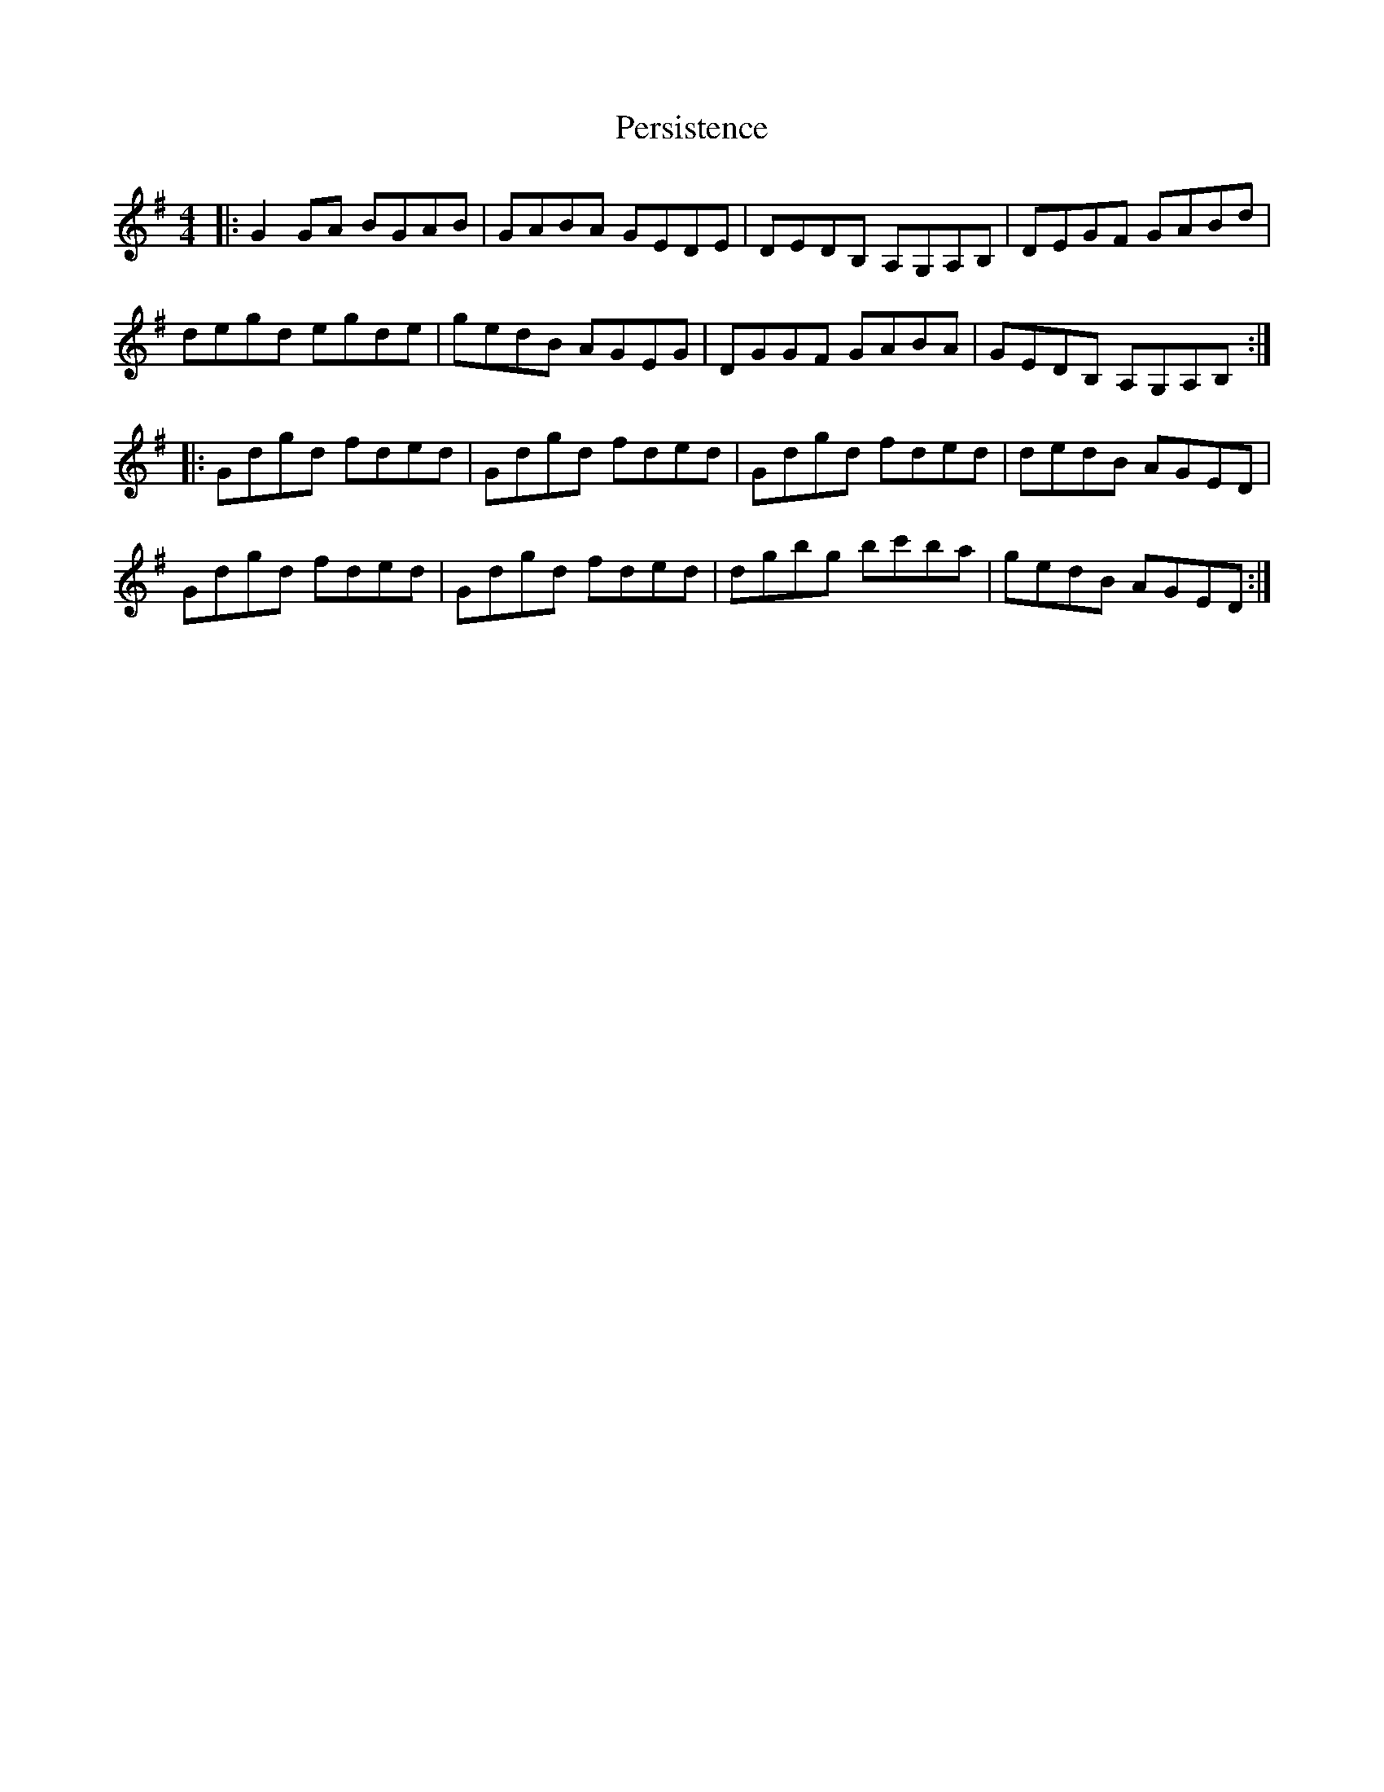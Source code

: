 X: 32103
T: Persistence
R: reel
M: 4/4
K: Gmajor
|:G2GA BGAB|GABA GEDE|DEDB, A,G,A,B,|DEGF GABd|
degd egde|gedB AGEG|DGGF GABA|GEDB, A,G,A,B,:|
|:Gdgd fded|Gdgd fded|Gdgd fded|dedB AGED|
Gdgd fded|Gdgd fded|dgbg bc'ba|gedB AGED:|

